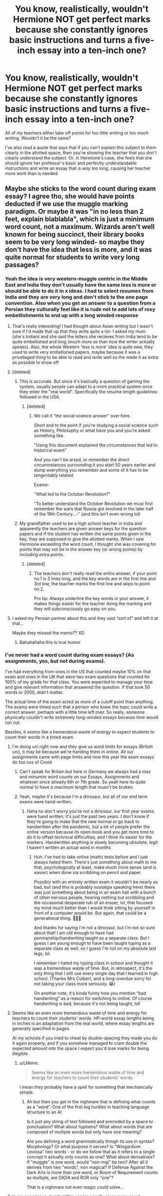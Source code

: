 #+TITLE: You know, realistically, wouldn't Hermione NOT get perfect marks because she constantly ignores basic instructions and turns a five-inch essay into a ten-inch one?

* You know, realistically, wouldn't Hermione NOT get perfect marks because she constantly ignores basic instructions and turns a five-inch essay into a ten-inch one?
:PROPERTIES:
:Author: CyberWolfWrites
:Score: 725
:DateUnix: 1609331796.0
:DateShort: 2020-Dec-30
:FlairText: Discussion
:END:
All of my teachers either take off points for too little writing or too much writing. Wouldn't it be the same?

I've also read a quote that says that if you can't explain this subject to them clearly in the allotted space, then you're showing the teacher that you don't clearly understand the subject. Or, in Hermione's case, she feels that she should ignore her professor's basic and perfectly understandable instructions and write an essay that is /way too long/, causing her teacher more work than is needed.


** Maybe she sticks to the word count during exam essay? I agree tho, she would have points deducted if we use the muggle marking paradigm. Or maybe it was "in no less than 2 feet, explain blablabla", which is just a minimum word count, not a maximum. Wizards aren't well known for being succinct, their library books seem to be very long winded- so maybe they don't have the idea that less is more, and it was quite normal for students to write very long passages?
:PROPERTIES:
:Author: Dalashas
:Score: 354
:DateUnix: 1609333713.0
:DateShort: 2020-Dec-30
:END:

*** Yeah the idea is very western-muggle centric in the Middle East and India they don't usually have the same less is more or should be able to do it in x ideas. I had to select resumes from India and they are very long and don't stick to the one page convention. Also when you get an answer to a question from a Persian they culturally feel like it is rude not to add lots of rosy embellishments to end up with a long winded response
:PROPERTIES:
:Author: i_was_a_person_once
:Score: 178
:DateUnix: 1609336964.0
:DateShort: 2020-Dec-30
:END:

**** That's really interesting! I had thought about Asian writing but I wasn't sure if I'd made that up that they write quite a lot- I asked my mum (she's Indian) and she said the letters she recieves from India tend to be quite embellished and long (much more so than how the writer actually speaks). Also, the whole Western 'less is more' idea is quite new, they used to write very embellished papers, maybe because it was a privellaged thing to be able to read and write well so the made it as extra as possible to show off
:PROPERTIES:
:Author: Dalashas
:Score: 76
:DateUnix: 1609337610.0
:DateShort: 2020-Dec-30
:END:


**** [deleted]
:PROPERTIES:
:Score: 57
:DateUnix: 1609346123.0
:DateShort: 2020-Dec-30
:END:

***** This is accurate. But since it's basically a question of gaming the system, usually people can adapt to a more practical system once they enter the "real world". Specifically the resume length guidelines followed in the USA.
:PROPERTIES:
:Author: wanab33
:Score: 20
:DateUnix: 1609356728.0
:DateShort: 2020-Dec-30
:END:

****** [deleted]
:PROPERTIES:
:Score: 19
:DateUnix: 1609357156.0
:DateShort: 2020-Dec-30
:END:

******* We call it "the social science answer" over here.

Short and to the point if you're studying a social science such as History, Philosophy or what have you and you're asked something like.

"Using this document explained the circumstances that led to historical event"

And you can't be arsed, or remember the direct circumnstances surrounding it you start 50 years earlier and dump everything you remember and some of it has to be tangentably related.

Exame:

"What led to the October Revolution?"

"To better understand the October Revolution we must first remember the wars that Russia got involved in the later half of the 19th Century...-" (and this isn't even wrong lol)
:PROPERTIES:
:Author: SomecallmeMichelle
:Score: 9
:DateUnix: 1609393041.0
:DateShort: 2020-Dec-31
:END:


***** My grandfather used to be a high school teacher in India and apparently the teachers are given answer keys for the question papers and if the student has written the same points given in the key, they are supposed to give the allotted marks. When I saw Hermione exceeding the word count, I thought she was covering for points that may not be in the answer key (or wrong points) by including extra points.
:PROPERTIES:
:Author: babyleafsmom
:Score: 5
:DateUnix: 1609389789.0
:DateShort: 2020-Dec-31
:END:

****** [deleted]
:PROPERTIES:
:Score: 1
:DateUnix: 1609390819.0
:DateShort: 2020-Dec-31
:END:

******* The teachers don't really read the entire answer, if your point no.1 is 3 lines long, and the key words are in the first line and 3rd line, the teacher marks the first line and skips to point no.2.

Pro tip: Always underline the key words in your answer, it makes things easier for the teacher doing the marking and they will subconsciously go easy on you.
:PROPERTIES:
:Author: babyleafsmom
:Score: 2
:DateUnix: 1609391131.0
:DateShort: 2020-Dec-31
:END:


**** I asked my Persian partner about this and they said “sort of” and left it at that...

Maybe they missed the memo?? XD
:PROPERTIES:
:Author: acciowit
:Score: 8
:DateUnix: 1609379077.0
:DateShort: 2020-Dec-31
:END:

***** Bahahahaha this is true humor
:PROPERTIES:
:Author: i_was_a_person_once
:Score: 5
:DateUnix: 1609379115.0
:DateShort: 2020-Dec-31
:END:


*** I've never had a word count during exam essays? (As assignments, yes, but not during exams).

I've had everything from ones in the US that counted maybe 10% on that exam and ones in the UK that were two exam questions that counted for 100% of my grade for that class. You were expected to manage your time and give relevant information that answered the question. If that took 50 words or 2000, didn't matter.

The actual time of the exam acted as more of a cutoff point than anything. The exams were timed such that a person who knew the topic could write a correct answer, perhaps with a little time left over. So really, someone physically couldn't write extremely long-winded essays because time would run out.

Besides, it seems like a tremendous waste of energy to expect students to count their words in a timed exam.
:PROPERTIES:
:Author: Marschallin44
:Score: 32
:DateUnix: 1609344307.0
:DateShort: 2020-Dec-30
:END:

**** I'm doing uni right now and they give us word limits for essays (British uni), it may be because we're handing them in online. All our assignments came with page limits and now this year the exam essays do too cos of Covid
:PROPERTIES:
:Author: Dalashas
:Score: 22
:DateUnix: 1609344986.0
:DateShort: 2020-Dec-30
:END:

***** Can't speak for Britain but here in Germany we always had a max and minumim word counts on our Essays, Assignments and whatever since already 6th or 7th grade. So yeah here its quite normal to have a macimum length that musn't be broken.
:PROPERTIES:
:Author: Mezredhas
:Score: 9
:DateUnix: 1609351019.0
:DateShort: 2020-Dec-30
:END:


***** Yeah, maybe it's because I'm a dinosaur, but all of our end term exams were hand-written.
:PROPERTIES:
:Author: Marschallin44
:Score: 2
:DateUnix: 1609369649.0
:DateShort: 2020-Dec-31
:END:

****** Haha no don't worry you're not a dinosaur, our first year exams were hand written, it's just the past two years. I don't know if they're going to make that the new normal or go back to handwritten after the pandemic, but a lot of people prefer the online version because its open-book and you get more time to do it to offset technical difficulties, and I think its easier for the markers. Handwritten anything is slowly becoming obsolete, legit I haven't written an actual word in months
:PROPERTIES:
:Author: Dalashas
:Score: 1
:DateUnix: 1609424735.0
:DateShort: 2020-Dec-31
:END:

******* Huh. I've had to take online (math) tests before and I just always hated them. There's just something about math to me that, psychologically at least, make much more sense (and is easier) when done via scribbling on pencil and paper.

Possibly with an entirely written exam it wouldn't be nearly as bad, but (and this is probably nostalgia speaking here) there was just something about being in an exam hall with a bunch of other nervous people, hearing nothing but scribbling and the occasional desperate rub of an eraser, lol, that focused my mind much better than I would think sitting by yourself in front of a computer would be. But again, that could be a generational thing. 🤷🏻‍♀️

And thanks for saying I'm not a dinosaur, but I'm not so sure about that! I am old enough to have had penmanship/handwriting taught as a separate class. But I guess I am young enough to have been taught typing as a separate class as well, so I guess I'm not on my absolute last legs, lol.

I remember I hated my typing class in school and thought it was a tremendous waste of time. But, in retrospect, it's the only thing that I still use every single day that I learned in high school. (Thanks Mrs Culbert, and a long-overdue sorry for not taking your class more seriously. 😂)

On another note, it's kinda funny how you mention “bad handwriting” as a reason for switching to online. Of course handwriting is bad, because it's not being taught, lol!
:PROPERTIES:
:Author: Marschallin44
:Score: 2
:DateUnix: 1609426683.0
:DateShort: 2020-Dec-31
:END:


**** Seems like an even more tremendous waste of time and energy for teachers to count their students' words. HP-world essay lengths being in inches is an adaptation from the real world, where essay lengths are generally specified in pages.

At my schools if you tried to cheat by double-spacing they made you do it again properly, and if you somehow managed to cram double the expected amount into the space I expect you'd lose marks for being illegible.
:PROPERTIES:
:Author: HiddenAltAccount
:Score: 8
:DateUnix: 1609348974.0
:DateShort: 2020-Dec-30
:END:

***** u/LMeire:
#+begin_quote
  Seems like an even more tremendous waste of time and energy for teachers to count their students' words.
#+end_quote

I mean they probably have a spell for something that mechanically simple.
:PROPERTIES:
:Author: LMeire
:Score: 2
:DateUnix: 1609377788.0
:DateShort: 2020-Dec-31
:END:

****** Ah but then you get in the nighmare that is defining what counts as a "word". One of the first big hurdles in teaching language structure to an AI.

Is it just any string of text followed and preceded by a space or ponctuation? What about hyphens? What about words that are composed of multiple words but only have one meaning?

Are you defining a word grammatically throgh its use in syntax? Morphology? Or what purpose it serves? Is "Wingardium Leviosa" two words - or do we follow that as it refers to a single concept it actually only counts as one? What about derivatives? If "muggle" is one word, would "non-maj" be two? After all it derives from two "words", non magical? If Defense Against the Dark Arts is more than one word, or Room of Requirement counts as multiple, are DADA and ROR only "one"?

That is a nighmare not even magic could solve...
:PROPERTIES:
:Author: SomecallmeMichelle
:Score: 3
:DateUnix: 1609393379.0
:DateShort: 2020-Dec-31
:END:


**** In my experience, hand written exams usually given page count minimums, since word count minimums are a pain when hand-writing on a time limit.
:PROPERTIES:
:Author: sibswagl
:Score: 2
:DateUnix: 1609362595.0
:DateShort: 2020-Dec-31
:END:


*** I remember reading a scene in canon where Ron says that Hermione's essay was the allotted length even with tiny handwriting while he couldn't get to it even with jumbo. So I'm assuming she just takes advantage of loopholes.
:PROPERTIES:
:Author: Fierysword5
:Score: 9
:DateUnix: 1609354395.0
:DateShort: 2020-Dec-30
:END:


*** She write extra long essays.

She gets perfect marks.

The teachers obviously don't care if it's too long.
:PROPERTIES:
:Author: dratnon
:Score: 8
:DateUnix: 1609354702.0
:DateShort: 2020-Dec-30
:END:


*** But they seem to know what essays, a muggle thing. are.
:PROPERTIES:
:Author: Digitiss
:Score: 1
:DateUnix: 1609413691.0
:DateShort: 2020-Dec-31
:END:

**** Why would that imply that they have an enforced word limit?
:PROPERTIES:
:Author: Dalashas
:Score: 1
:DateUnix: 1609424900.0
:DateShort: 2020-Dec-31
:END:

***** I never said it did.
:PROPERTIES:
:Author: Digitiss
:Score: 2
:DateUnix: 1610284144.0
:DateShort: 2021-Jan-10
:END:


*** also i went to a private school for a lot of my education, and a few years of public. Private school had a lot more involved teachers, who would not mind if you wrote too much or strayed from the rules a bit, but in public school I had a lot of teachers who didn't give a shit and wanted you to follow strictly by the books.
:PROPERTIES:
:Author: SatanV3
:Score: 1
:DateUnix: 1609365078.0
:DateShort: 2020-Dec-31
:END:


** Yep. Mine never took points off, but they stopped marking at the point of the wordcount. Anything after that would be disregarded completely.
:PROPERTIES:
:Author: Avalon1632
:Score: 138
:DateUnix: 1609331958.0
:DateShort: 2020-Dec-30
:END:

*** For me they just completely stopped reading if you passed the word count, you would be missing paragraphs/conclusions and auto-fail.
:PROPERTIES:
:Author: Myreque_BTW
:Score: 51
:DateUnix: 1609342173.0
:DateShort: 2020-Dec-30
:END:

**** One of my teacher asked for a 10 page essay and mine was ten page and two lines. He took out that last page and directly put it in the recycling. I was shocked but happy that that last page had basically nothing on it compared to my friend who handed out a 15 page essay and lost 5 pages.
:PROPERTIES:
:Author: Assurancetourix23
:Score: 8
:DateUnix: 1609359641.0
:DateShort: 2020-Dec-30
:END:

***** Mine kept them to use the other side as notes in school, while in uni they just crossed out the extra page when marking. I never really went above though, in uni especially I found that simply doing the assigned task without any 'padding' by overexplaining lands you exactly where you should be.
:PROPERTIES:
:Author: Myreque_BTW
:Score: 4
:DateUnix: 1609360122.0
:DateShort: 2020-Dec-30
:END:


**** That's interestingly strict. :)

Mine always said they'd appreciate a good introduction and opener paragraphs, even if you didn't finish the essay off. Might be the nature of Psychology degrees in the UK, I suppose.
:PROPERTIES:
:Author: Avalon1632
:Score: 21
:DateUnix: 1609344782.0
:DateShort: 2020-Dec-30
:END:

***** Ah, for uni work most professors didn't really care about it being too long for me, I was talking about middle/high school which seems more relevent to Hogwarts then uni.
:PROPERTIES:
:Author: Myreque_BTW
:Score: 17
:DateUnix: 1609350221.0
:DateShort: 2020-Dec-30
:END:

****** Ah, okay. My secondary school and sixth form also were bothered by wordcount, though they were more lenient to a certain degree. No pun intended.
:PROPERTIES:
:Author: Avalon1632
:Score: 4
:DateUnix: 1609356863.0
:DateShort: 2020-Dec-30
:END:

******* I feel like the subject also matters tbh. I can see how professors in a field like psychology wouldn't mind longer coursework essays too much as there's a lot to write about the subject, with differing opinions and all that. I majored in finance, and our topics were pretty specific - going over the length in those pretty much means you're cramming bullshit in there to pad the length. We had a few 60+ page essays getting refused for this reason, on a 25-page limit. I can't even imagine how you'd write 60 pages on financial analysis of a single bank's retirement fund services when it's a /solved problem/ that you're pretty much just commenting on.

Turning this onto Hermione's case with Hogwarts, she could probably get away with massive essays on subjects like history, but for something that only has so much to it like a potions assignment or "write a bit about this spell", I feel like the professors would be right in taking grades off for submitting extra length.
:PROPERTIES:
:Author: Myreque_BTW
:Score: 4
:DateUnix: 1609357973.0
:DateShort: 2020-Dec-30
:END:

******** Very true to all of that - and egad, I can't even fathom the amount of padded bullshit that must've gone into those 60+ page essays. At that length, you're probably making about a point of analysis a page.

Nice return to the focus of the sub. :)

You're probably right, though I could imagine a lot of padding coming from discussion historical contexts and hypothetical usages and such. It's not like spellcasting in HP is 'scientific', so I could imagine there being very little functional analysis to write in spellcasting essays.
:PROPERTIES:
:Author: Avalon1632
:Score: 2
:DateUnix: 1609439687.0
:DateShort: 2020-Dec-31
:END:


*** Now I want a fic where that happens to Hermione.
:PROPERTIES:
:Author: 4wallsandawindow
:Score: 17
:DateUnix: 1609341971.0
:DateShort: 2020-Dec-30
:END:

**** Pretty sure there have been a few. I vaguely recall it happening in Amalgum: Lockhart's Folly and The Archaeologist by Racke, to give a couple of examples.

LINK - [[https://archiveofourown.org/works/19328290]]

linkao3(19328290)
:PROPERTIES:
:Author: Avalon1632
:Score: 17
:DateUnix: 1609344654.0
:DateShort: 2020-Dec-30
:END:

***** LINK - [[https://www.fanfiction.net/s/11913447/1/]]

linkffn(11913447)
:PROPERTIES:
:Author: Avalon1632
:Score: 2
:DateUnix: 1609344658.0
:DateShort: 2020-Dec-30
:END:


**** The trouble with this premise is that such a fic would be a very short one-shot taking place two weeks into Hermione's first year at Hogwarts, when she is told that she has lost marks for submitting too long an essay and then never does it again.
:PROPERTIES:
:Author: turbinicarpus
:Score: 16
:DateUnix: 1609361912.0
:DateShort: 2020-Dec-31
:END:


**** I think in Victoria Potter by Taure she turns in an overlong essay and the teacher, Snape I believe, literally cuts the parchment off at the assigned length.
:PROPERTIES:
:Author: MolassesPrior5819
:Score: 8
:DateUnix: 1609353434.0
:DateShort: 2020-Dec-30
:END:


**** sadly any fic that happens in also bashes her severely in other ways.
:PROPERTIES:
:Author: Uncommonality
:Score: 2
:DateUnix: 1609364770.0
:DateShort: 2020-Dec-31
:END:


**** linkffn([[https://www.fanfiction.net/s/11378607/1/Hermione-s-Pity-Party]])
:PROPERTIES:
:Author: YOB1997
:Score: 1
:DateUnix: 1609408969.0
:DateShort: 2020-Dec-31
:END:

***** [[https://www.fanfiction.net/s/11378607/1/][*/Hermione's Pity Party/*]] by [[https://www.fanfiction.net/u/2584154/Madhatter1981][/Madhatter1981/]]

#+begin_quote
  Why, in the Harry Potter books, did no one comment on the fact that Hermione doesn't actually know how to write a paper correctly. This story addresses that. Slight Hermione bashing, nothing too mean.
#+end_quote

^{/Site/:} ^{fanfiction.net} ^{*|*} ^{/Category/:} ^{Harry} ^{Potter} ^{*|*} ^{/Rated/:} ^{Fiction} ^{K+} ^{*|*} ^{/Words/:} ^{2,527} ^{*|*} ^{/Reviews/:} ^{22} ^{*|*} ^{/Favs/:} ^{96} ^{*|*} ^{/Follows/:} ^{43} ^{*|*} ^{/Published/:} ^{7/13/2015} ^{*|*} ^{/Status/:} ^{Complete} ^{*|*} ^{/id/:} ^{11378607} ^{*|*} ^{/Language/:} ^{English} ^{*|*} ^{/Genre/:} ^{Angst} ^{*|*} ^{/Characters/:} ^{Hermione} ^{G.,} ^{Minerva} ^{M.} ^{*|*} ^{/Download/:} ^{[[http://www.ff2ebook.com/old/ffn-bot/index.php?id=11378607&source=ff&filetype=epub][EPUB]]} ^{or} ^{[[http://www.ff2ebook.com/old/ffn-bot/index.php?id=11378607&source=ff&filetype=mobi][MOBI]]}

--------------

*FanfictionBot*^{2.0.0-beta} | [[https://github.com/FanfictionBot/reddit-ffn-bot/wiki/Usage][Usage]] | [[https://www.reddit.com/message/compose?to=tusing][Contact]]
:PROPERTIES:
:Author: FanfictionBot
:Score: 0
:DateUnix: 1609408988.0
:DateShort: 2020-Dec-31
:END:


**** Reminds me of 4 Out of 5 DADA Professors Reccomend linkffn(2366263)

Dumbledore assigns an essay to all the DADA classes on what they've learned in class. It's supposed to help him find someone for 6th year. But former Prof Lupin laughs when he finds out Dumbledore didn't include a max length in the instructions. He points out Hermione and most Ravenclaw will be submitting novels, and expect it returned with feedback. "Oh dear."
:PROPERTIES:
:Author: streakermaximus
:Score: 0
:DateUnix: 1609410132.0
:DateShort: 2020-Dec-31
:END:

***** [[https://www.fanfiction.net/s/2366263/1/][*/4 Out of 5 DADA Professors Recommend/*]] by [[https://www.fanfiction.net/u/619841/wwwendy][/wwwendy/]]

#+begin_quote
  With the DADA professor for 1996-97 being unknown, Dumbledore assigns all returning students a summer essay, “What I have learned in DADA while at Hogwarts”. You wouldn't believe the approach Harry took, as some people are finding out, much to their shock
#+end_quote

^{/Site/:} ^{fanfiction.net} ^{*|*} ^{/Category/:} ^{Harry} ^{Potter} ^{*|*} ^{/Rated/:} ^{Fiction} ^{K} ^{*|*} ^{/Chapters/:} ^{8} ^{*|*} ^{/Words/:} ^{52,038} ^{*|*} ^{/Reviews/:} ^{951} ^{*|*} ^{/Favs/:} ^{3,060} ^{*|*} ^{/Follows/:} ^{3,339} ^{*|*} ^{/Updated/:} ^{6/13/2012} ^{*|*} ^{/Published/:} ^{4/24/2005} ^{*|*} ^{/id/:} ^{2366263} ^{*|*} ^{/Language/:} ^{English} ^{*|*} ^{/Genre/:} ^{Humor} ^{*|*} ^{/Characters/:} ^{Harry} ^{P.} ^{*|*} ^{/Download/:} ^{[[http://www.ff2ebook.com/old/ffn-bot/index.php?id=2366263&source=ff&filetype=epub][EPUB]]} ^{or} ^{[[http://www.ff2ebook.com/old/ffn-bot/index.php?id=2366263&source=ff&filetype=mobi][MOBI]]}

--------------

*FanfictionBot*^{2.0.0-beta} | [[https://github.com/FanfictionBot/reddit-ffn-bot/wiki/Usage][Usage]] | [[https://www.reddit.com/message/compose?to=tusing][Contact]]
:PROPERTIES:
:Author: FanfictionBot
:Score: 0
:DateUnix: 1609410149.0
:DateShort: 2020-Dec-31
:END:


** Realistically she would not be doing this if it did not get her good marks.
:PROPERTIES:
:Author: Starfox5
:Score: 124
:DateUnix: 1609338639.0
:DateShort: 2020-Dec-30
:END:

*** That's my take on it, too. Hermione is many things (for example cruel, lol), but she isn't /dumb/. If it got her worse marks, she wouls try to change things (write smaller, rewrite with fewer words, ...)
:PROPERTIES:
:Author: vlaaivlaai
:Score: 79
:DateUnix: 1609341751.0
:DateShort: 2020-Dec-30
:END:

**** Hm I've never seen people specify Hermonie's negative traits as her being cruel. I can kinda see it, but I was wondering if you have any specific examples of Hermonie being cruel for it to fit? (this is just for curiosity sake)
:PROPERTIES:
:Author: SatanV3
:Score: 6
:DateUnix: 1609365569.0
:DateShort: 2020-Dec-31
:END:

***** Scarred Marianne permanently, kept Skeeter locked in a jar for weeks. I think there's a few others people like to point out, but I personally think she's more vindictive than outright cruel.
:PROPERTIES:
:Author: Lamenardo
:Score: 36
:DateUnix: 1609369958.0
:DateShort: 2020-Dec-31
:END:

****** I'm using the sense cruel in the same way you'd use it in cruel and unusual punishment. I thought about vindictive, but decided to go for cruel
:PROPERTIES:
:Author: vlaaivlaai
:Score: 6
:DateUnix: 1609373189.0
:DateShort: 2020-Dec-31
:END:


****** Wanted to add a couple:

Attacked her so-called best friend because she couldn't handle her own emotions (several times)

Disregarded Lavender's grief for the sake of herself being correct about Trelawney being a fraud

Her disregard for Luna.

Yeah, she's quite cruel at times.
:PROPERTIES:
:Score: 6
:DateUnix: 1609414805.0
:DateShort: 2020-Dec-31
:END:


***** In Half Blood Prince she conjured and set a flock of birds on Ron that attacked him so viciously they left open wounds, simply because she was jealous that he was dating Lavender Brown instead of her and kissed his own girlfriend.
:PROPERTIES:
:Author: flippysquid
:Score: 8
:DateUnix: 1609402787.0
:DateShort: 2020-Dec-31
:END:


*** Yeah, after the first time or two she would adjust. People aren't just mindless automatons that keep doing the same thing in the face of negative stimulus.
:PROPERTIES:
:Author: tribblite
:Score: 15
:DateUnix: 1609360828.0
:DateShort: 2020-Dec-31
:END:

**** but if I don't bash a character by making her repeat the same mistake over and over again, am I truly writing a fanfiction?
:PROPERTIES:
:Author: Uncommonality
:Score: 15
:DateUnix: 1609364913.0
:DateShort: 2020-Dec-31
:END:


** I don't know about US, but in my country the five-inch essay would be the 'bare minimum' so unless the teachers explicitly say 'max 5 inches' I would not understand it like that.
:PROPERTIES:
:Author: orpunto
:Score: 55
:DateUnix: 1609336051.0
:DateShort: 2020-Dec-30
:END:

*** Agree; that's more of a long answer question rather than an actual essay.
:PROPERTIES:
:Author: 4wallsandawindow
:Score: 14
:DateUnix: 1609342118.0
:DateShort: 2020-Dec-30
:END:


*** At uni, word counts were both minimums and maximums, in practice. How? +/- usually 10%.
:PROPERTIES:
:Author: FrameworkisDigimon
:Score: 2
:DateUnix: 1609416121.0
:DateShort: 2020-Dec-31
:END:

**** For sure it can be the case, but in my personal experience with a really smart (and Hermione-type guy) when we were writing 10 pages he was writing a 50 unless it was explicitly said otherwise, which is why I think we can give Hermione the benefit of the doubt
:PROPERTIES:
:Author: orpunto
:Score: 2
:DateUnix: 1609416797.0
:DateShort: 2020-Dec-31
:END:


** I think they are less strict with the younger years. Reading and grading their little essays must be a nightmare, considering the purebloods/half-bloods have had no formal education up until that point.

I imagine reading her essays must be a breath of fresh air for some teachers. Hogwarts as a rule seems to concern itself more with the content of the subjects, rather than developing study skills.
:PROPERTIES:
:Author: Stayintheloop
:Score: 43
:DateUnix: 1609336325.0
:DateShort: 2020-Dec-30
:END:


** I don't think her problem was that she was too long-winded, that would certainly not give her good marks. Her problem was that she was too thorough (e.g., corresponding with The Ministry of Magic for her essay on animagi) and that's much harder to reject.
:PROPERTIES:
:Author: ceplma
:Score: 67
:DateUnix: 1609334539.0
:DateShort: 2020-Dec-30
:END:

*** Yeah. It's one thing of the student took the equivalent of a whole paragraph to put down one point in as many versions they could, because you can safely assume a significant amount of it is bullshit

However when that extra length is taken up by explanations and data and references that actually contribute to the essay, you can't write it off as some kid trying to hide that they don't know anything about the subject.

Plus, there's the matter of she likely added in a bibliography/source list after a certain point, which while it doesn't contribute much to the actual content of the essay, it does take up space and serve to allow the teachers to double check her references since they can't exactly check online that she's actually using legitimate, relevant sources.
:PROPERTIES:
:Author: Ha_Nova
:Score: 16
:DateUnix: 1609362680.0
:DateShort: 2020-Dec-31
:END:

**** Ahhhh.... You're reminding me of the times before teachers would upload your essays into a database that would check for plagiarism. The good times.
:PROPERTIES:
:Author: motoko_urashima
:Score: 4
:DateUnix: 1609395200.0
:DateShort: 2020-Dec-31
:END:


** I read a story once (sorry, can't remember which one) where Professor Flitwick asked Harry to talk to Hermione about doing this. The reasoning was that by writing more than requested, it was taking the time away from the professors that would normally be used to read and grade other students essays, and that if she didn't stop, they would start deducting points. In the story, they felt she would take the news better from Harry (plus they were too scared to talk to her themselves as she would use logic to back up her reasoning.) If I remember correctly, Flitwick gave the first reason to Harry about her taking it better from him, and Harry came back with how the professors were just to afraid to talk to her themselves.
:PROPERTIES:
:Author: Total2Blue
:Score: 40
:DateUnix: 1609335810.0
:DateShort: 2020-Dec-30
:END:

*** Wow, a professor scared of a student. Can only happen in fiction.
:PROPERTIES:
:Author: Fierysword5
:Score: 11
:DateUnix: 1609354486.0
:DateShort: 2020-Dec-30
:END:

**** In real life, you'd just either deduct marks or tell them you'll start doing it next time.
:PROPERTIES:
:Author: tribblite
:Score: 5
:DateUnix: 1609360800.0
:DateShort: 2020-Dec-31
:END:


*** The story he talking about is the following I think

Story: Ah, Screw It! [[https://www.fanfiction.net/s/12125771/12]]
:PROPERTIES:
:Author: Fastjones303
:Score: 14
:DateUnix: 1609338997.0
:DateShort: 2020-Dec-30
:END:

**** Wow, that's some of the worst Ron-bashing I've ever seen.
:PROPERTIES:
:Author: CryptidGrimnoir
:Score: 19
:DateUnix: 1609340022.0
:DateShort: 2020-Dec-30
:END:

***** You know it's gonna be a shitfest when Crabbe and Goyle have uwu holesum nicknames like Greg and Vinnie
:PROPERTIES:
:Author: Bleepbloopbotz2
:Score: 22
:DateUnix: 1609341313.0
:DateShort: 2020-Dec-30
:END:

****** I went back to read the first chapter...good gravy...humorous takes on Peggy Sue are all well and good--I love /Oh God, Not Again/--but /Ah, Screw It!/ is just...ugh.
:PROPERTIES:
:Author: CryptidGrimnoir
:Score: 8
:DateUnix: 1609343218.0
:DateShort: 2020-Dec-30
:END:


**** good god what a fucking trash heap of a story
:PROPERTIES:
:Author: monkeyepoxy
:Score: 2
:DateUnix: 1609380535.0
:DateShort: 2020-Dec-31
:END:


**** Yes, that would be the one.
:PROPERTIES:
:Author: Total2Blue
:Score: -1
:DateUnix: 1609366244.0
:DateShort: 2020-Dec-31
:END:


** Do we ever actually /see/ Hermione's essays in detail in canon?

Sure, Hermione's work /might/ be annoying to read through and mark, but on the other hand, when compared to the typical student's work, I'm sure the professors (except Snape, who hates everyone) would appreciate the effort. The same might be said of the O.W.L. and N.E.W.T. examiners.

All we know from canon is that the teachers often set certain inches' worth of essay (for lengthy writing), but never did we see Hermione complain about getting marked down for too much detail. You'd think that she would indeed cut down her work if it actually got her marked down in the first place.

Hell, Hermione earned 320% on her Muggle Studies essay, and also above 100% in her first-year Charms work (there could've been a theoretical and practical component), which implies that Hogwarts (or the British wizarding culture in general) rewards extra effort and detail.

Basically, canon seems to imply that you don't get marked down for lengthy writing. It might even be the opposite, in that you get bonus points (also, the coursework marks themselves are just a guide. It's only the exams which are actually worth any real marks).

Perhaps the teachers feel that because Hermione writes and studies in so much detail, she would be able to fall back on something when needed in the exams (if she gets caught out). Now compare this to a student who just about scrapes through with their essays or constantly writes mediocre work. If they get caught out in the exam, chances are they'll give a poor or non-existent answer.

Magic is implied to be very much academic as well as practical. So perhaps the typical examiner feels that Hermione is doing the right thing by having so much detail in her head (she doesn't just cram them in at the last moment).

So, realistically, Hermione's marks might depend on region and academic culture. But within the reality of the wizarding world (or at least, in wizarding Britain), Hermione is often rewarded for her extra detail.
:PROPERTIES:
:Author: Vg65
:Score: 45
:DateUnix: 1609338857.0
:DateShort: 2020-Dec-30
:END:

*** u/porygonzguy:
#+begin_quote
  when compared to the typical student's work
#+end_quote

Which we also don't see in canon.

The fanon idea that Hermione is some sort of uber-genius incapable of being wrong while the rest of the student body/wizarding population is a bunch of idiots barely capable of holding onto their wands is simply that, a fanon idea. The only other student's homework we really get to see is that of Harry's and Ron's.

#+begin_quote
  Hell, Hermione earned 320% on her Muggle Studies essay, and also above 100% in her first-year Charms work (there could've been a theoretical and practical component), which implies that Hogwarts (or the British wizarding culture in general) rewards extra effort and detail.
#+end_quote

Or it could be that Rowling, notoriously bad with math, forgot how grading works [and also got carried away with writing her (self-admitted) self-insert character].
:PROPERTIES:
:Author: porygonzguy
:Score: 18
:DateUnix: 1609343897.0
:DateShort: 2020-Dec-30
:END:

**** I never said Hermione was a super genius. Geez, people are so quick to jump to fanon finger-pointing when it comes to saying almost anything in favour of Hermione.

The fact is that Hermione simply worked harder than the average student, studied more than the average student, and was generally more knowledgeable on various academic things than many students around her age.
:PROPERTIES:
:Author: Vg65
:Score: 9
:DateUnix: 1609379161.0
:DateShort: 2020-Dec-31
:END:


** A number of fics do touch on this, although I don't know if it's fanon or canon. One has Mentor!Snape explaining it to her (don't mention the formula for nail varnish just because you've just applied it); another that I can't recall has teachers actually marking her down and Harry only finds out she's not top of the class by doing some snooping. That's just two off the top of my head.
:PROPERTIES:
:Author: amethyst_lover
:Score: 11
:DateUnix: 1609341697.0
:DateShort: 2020-Dec-30
:END:


** As yes, length required essays, where we all learned how to adjust our margins and spacing to fit less in more (or occasionally more in less).

We don't know the standard of Hogwarts, but even if it is fine condensed writing 5 inches is what, two paragraphs? And if Hogwarts follows the academic standard of demanding double spaced work (to allow for grading), then it is like 1, particularly in. 10 year old handwriting.

Noone would have a problem with one paragraph becoming two or two becoming four. Not like a 10 page report becoming 20.

Plus, you know, canon gives me the district impression Hogwarts is educationally.... Substandard, shall we say.
:PROPERTIES:
:Author: StarDolph
:Score: 20
:DateUnix: 1609342022.0
:DateShort: 2020-Dec-30
:END:


** I've seen this in a lot of fan-fic. But show me the point in which canon Hermione acts like this.

No, really. It's been a long ass time since I've genuinely read the Harry Potter series. But I don't remember it ever saying that Hermione wrote miles long essays.

So show me the money!
:PROPERTIES:
:Author: Bugawd_McGrubber
:Score: 15
:DateUnix: 1609339000.0
:DateShort: 2020-Dec-30
:END:

*** I know in Prisoner of Azkaban in her birthday letter to Harry she mentions that she re-wrote her History of Magic essay and it is now two rolls of parchment more than Binns asked for. She even says, “I hope it's not too long.” I don't know how long the rolls of parchment are so I can't speak to how many sheets of paper more that would be.
:PROPERTIES:
:Author: OHRavenclaw
:Score: 24
:DateUnix: 1609339852.0
:DateShort: 2020-Dec-30
:END:


** Exam, OWL and NEWT results do not reflect on the quality of your homework done during a school term
:PROPERTIES:
:Author: RoyalAct4
:Score: 22
:DateUnix: 1609333792.0
:DateShort: 2020-Dec-30
:END:

*** No, but Hermione would -especially when younger - get really upset if she got less-than-perfect grades. Even Harry would notice
:PROPERTIES:
:Author: Just_a_Lurker2
:Score: 18
:DateUnix: 1609338034.0
:DateShort: 2020-Dec-30
:END:

**** She would, but not in the entitled genius way a lot of people have her reacting (I /always/ get top marks!! Always!). It'd be more anxiety about not being good enough at magic, and not knowing enough to stay. She didn't memorize all her books because she needed to be the best - she did so hoping it'd be enough.
:PROPERTIES:
:Author: Lamenardo
:Score: 6
:DateUnix: 1609370342.0
:DateShort: 2020-Dec-31
:END:

***** Fair enough, thats more-or-less what I meant
:PROPERTIES:
:Author: Just_a_Lurker2
:Score: 1
:DateUnix: 1609419319.0
:DateShort: 2020-Dec-31
:END:


** I mean if a paper is minimum 2 pages and I do 4, I still did the exact assignment.
:PROPERTIES:
:Author: spideyowl
:Score: 4
:DateUnix: 1609339853.0
:DateShort: 2020-Dec-30
:END:


** In my country what is accepted is + or - 10% of what is asked.

So for a 500 words essays between 450 and 550 would be accepted.

Anyway their measurement is shit. With my usual Tony handwritting I write as much in 5 inches than someone else in 10....
:PROPERTIES:
:Author: Marawal
:Score: 4
:DateUnix: 1609345130.0
:DateShort: 2020-Dec-30
:END:


** I went to school in both America and England. /In general/, American teachers/professors were much more tolerant of exceeding the page/word count *if* the extra was actually germane to the subject, added new info, and was the result of a deeper understanding of the topic.

British teachers, on the other hand, tended to be more sticklers for the rules. 3000 word essay assigned and you wrote 3050 words? Points off for failure to follow instructions. It wouldn't matter if you were the greatest genius on earth and those last 50 words were wrapping up your unified theory of physics. Automatic second class, should've edited better.
:PROPERTIES:
:Author: Marschallin44
:Score: 7
:DateUnix: 1609343887.0
:DateShort: 2020-Dec-30
:END:


** I'm pretty sure most of the time in the books we hear assigned lengths it's from Ron or Harry complaining about needing to write however many inches. It seems perfectly plausible to me that these are the minimum rather than the maximum- particularly when it's something like five inches in third year or below, that much in a 11-14 year Ike's handwriting is /nothing/. Not to mention the fact it is inches instead of word count. Yeah, it's by hand so maybe counting would be impractical if there isn't somehow a spell, but given how much handwriting size can vary, I think it's pretty unlikely to be ‘everyone write twelve inches exactly' rather than ‘at least twelve inches' (ie, one muggle sheet of regular paper, just about).
:PROPERTIES:
:Author: Chimpchar
:Score: 7
:DateUnix: 1609345944.0
:DateShort: 2020-Dec-30
:END:


** Why we're thinking that magical school system is same as modern schooling? They use quills and parchments as writing materials and if I remember correctly most of the homework is based on the length of the essays rather than the preciseness or the points. We also know they don't teach math or language or other essential subjects, just magical stuff, their history and potion and magical creatures proffessior are not suitable for the job, Binns and Snape are qualified but not good teacher and Hagrid is not qualified.
:PROPERTIES:
:Author: lordshuvyall
:Score: 4
:DateUnix: 1609416562.0
:DateShort: 2020-Dec-31
:END:


** I've never had a teacher take off for too many words/pages, for what it's worth. The few teachers or professors that chose to comment on it, seemed to be in agreement with me that sometimes it takes a few more words to get your point across sometimes, and were more focused on discussing what anecdotes or points I chose to include.

I've also never had a teacher give a word or page count that wasn't simply a minimum. Honestly can't remember a time where there was a minimum and maximum. Going over the word count was often encouraged when it was touted as a minimum count. I can still remember one of my favorite English teachers, “This is just a start! If you need to write more, write more!”
:PROPERTIES:
:Author: xoxo_gossipwhirl
:Score: 3
:DateUnix: 1609359884.0
:DateShort: 2020-Dec-30
:END:

*** That sounds like something an English teacher would say. But they write essays for everything at Hogwarts. Some subjects are really not the place to excersize your free form writing skills. There were times when I went overboard in my history assignments only to get my papers returned for "multiplying entities" instead of focusing on causes and consequences.
:PROPERTIES:
:Author: miloradowicz
:Score: 1
:DateUnix: 1609842360.0
:DateShort: 2021-Jan-05
:END:


** For homework assignments it never really mattered when I was in school, but I once got a C instead of an A because I wrote like 200+ words too much in an exam.
:PROPERTIES:
:Author: dreamingofhogwarts
:Score: 3
:DateUnix: 1609380660.0
:DateShort: 2020-Dec-31
:END:


** Depends. Sometimes you're given a minimum size, sometimes a range, sometimes a maximum. I don't think she'd exceed max length if it was specified.

Though in my experience it's better to write short and to the point when given a max length requirement. Less chance of writing something not relevant or wrong.
:PROPERTIES:
:Author: Von_Usedom
:Score: 3
:DateUnix: 1609407854.0
:DateShort: 2020-Dec-31
:END:


** My theories:

--------------

*Theory 1:* Maybe, just maybe, the length specification was a minimum or even just a nonbinding guideline. But that's boring.

--------------

*Theory 2:* Hermione's submissions were technically of the correct length, because she would use the Shrinking Charm on them before turning them in. Using the Engorgement Charm to lengthen one's homework to the required length had long been forbidden, but nobody had bothered to ban the reverse---until Hermione appeared.

With all the turnover on the Hogwarts Board of Directors and the headmaster's position, it wasn't until Hermione graduated that the rules were actually updated.

--------------

*Theory 3:* If the teachers started penalising Hermione for submitting overly long homework assignments, she would instead spend the time working on her magical and political skills and take over the world. That could not be permitted to happen.
:PROPERTIES:
:Author: turbinicarpus
:Score: 5
:DateUnix: 1609362845.0
:DateShort: 2020-Dec-31
:END:

*** I see you have no theory for when Hermione is just in the wrong.
:PROPERTIES:
:Author: miloradowicz
:Score: 2
:DateUnix: 1609842646.0
:DateShort: 2021-Jan-05
:END:

**** On the contrary. She is in the wrong under all three theories, because she is wasting both her own and the teachers' time. Under Theory 3, she could have taken over the world if she hadn't wasted so much time!

Now, if you are referring to the hypothesis that Hermione was getting penalised for overly long assignment submissions throughout her Hogwarts career, I had considered and rejected it based on available evidence. As I explained in another post on this thread, if that were the case, she would correct that in her next assignment, because Hermione is not stupid and likes getting good marks. If she didn't do that, then there couldn't have been a penalty.

Theory 2 is my personal favourite, because it's a zany misapplication of magic and exactly the sort of bureaucratic kerfuffle that a bunch of bumbling wizards in pointy hats who give their children alliterative names and their towns and cities punny ones would create.
:PROPERTIES:
:Author: turbinicarpus
:Score: 4
:DateUnix: 1609843817.0
:DateShort: 2021-Jan-05
:END:


**** If she were just in the wrong, she would stop doing it.
:PROPERTIES:
:Author: Uncommonality
:Score: 2
:DateUnix: 1611820006.0
:DateShort: 2021-Jan-28
:END:


** And I quote BajaB's "Harry the Hufflepuff, Year 1" for my favorite way of how this issue could have been handled:

#+begin_quote
  /"How is calling him Tiny any easier than calling him Hagrid?" asked Hermione. "No, never mind answering that, I can see it now. Anyway, can I come with you?"/

  /"Only if you promise not to go over this week's Herbology assignment requirements by more than about a fifth of the asking length," he said./

  /Her extensive knowledge, especially when it came to knowing which books held the relevant information he needed for his assignments, meant she often saved him a lot of time and energy, but her tendency to go well beyond what was requested by the professors was a habit that just had to be broken, for her own good as well as his. Proof reading a Hermione-written assignment, so that she would read his in turn, was proving to be less than an even trade./

  /Hermione bit her lip, obviously torn by conflicting desires./

  /"But I've already completed it," she said, a sly look appearing on her face. "That's means I'd have to rewrite it, and you know you are always telling me I do that too often."/

  /Harry laughed./

  /"Very good," he said. "I guess that means you'll just have to promise to keep the next one down to the actual requirements instead. Deal?"/

  /"Deal," she said, smiling happily at his praise. "Although I think it's a bit unfair of you to keep blackmailing me into not doing my very best."/

  /"Oh, but I am not trying to make you do less than your very best," he said absently, packing up his books. "I'm just trying to convince you to do less, full stop. It should still be your very best, just nothing else."/

  /He didn't notice the thoughtful look that appeared on Hermione's face at his words, but over the next few weeks, the professors definitely noticed their effect, and were mostly very grateful for it./
#+end_quote
:PROPERTIES:
:Author: Termsndconditions
:Score: 4
:DateUnix: 1609394561.0
:DateShort: 2020-Dec-31
:END:


** Exam assignments they tended to not care as long as you fit within the alotted space they gave you. homework in university tended to have word limits or page limits because of the value of being concise and also you had to have a minimum amount of words
:PROPERTIES:
:Author: About50shades
:Score: 2
:DateUnix: 1609356730.0
:DateShort: 2020-Dec-30
:END:


** She was only ever described as writing over the limit in regards to History of Magic essays, and I don't think Binns would be too angry at her. Also, the grades are determined by the final exams, so even if you were right, she'd still be getting straight O's.
:PROPERTIES:
:Author: Why634
:Score: 3
:DateUnix: 1609359981.0
:DateShort: 2020-Dec-30
:END:

*** ...you're assuming Binns actually looks at anyone's assignments.
:PROPERTIES:
:Author: KingDarius89
:Score: 4
:DateUnix: 1609387756.0
:DateShort: 2020-Dec-31
:END:


** Would this imply that hermione wasn't perfect goddess lady who got scoliosis 3 times over from carrying harry and ron would this also imply that Hermione had a flaw or that she abused ron in book 6 if so the answer is no because then she wouldn't be god and we cant have that
:PROPERTIES:
:Author: helpmepleaseandtha
:Score: 3
:DateUnix: 1609364811.0
:DateShort: 2020-Dec-31
:END:

*** Lol. Hermione's freaking brutal. She kept Rita Skeeter in a jar for how many months???
:PROPERTIES:
:Author: CyberWolfWrites
:Score: 9
:DateUnix: 1609365361.0
:DateShort: 2020-Dec-31
:END:

**** She's also a raging hypocrite who will criticize people for not obeying rules and then brews an illegal potions
:PROPERTIES:
:Author: helpmepleaseandtha
:Score: 10
:DateUnix: 1609365568.0
:DateShort: 2020-Dec-31
:END:

***** To be fair, her life was being threatened.
:PROPERTIES:
:Author: Lamenardo
:Score: 5
:DateUnix: 1609370481.0
:DateShort: 2020-Dec-31
:END:

****** That's a fair point but she frequently does stuff that's either illegal or breaking the rules and then goes around to critizice and nag you know when she called lavender a whore and then gets mad etc etc because lavender and ron are at least in the start a happy couple and hermione didnt help at all like I get her whole looks dont matter thing I'm chill with that bit then why wre you such an asshol to others who actually care about their looks etc etc. J just find it so strange how her bases arnt even followed sometimes sorry for long post I just really dont like hermione now
:PROPERTIES:
:Author: helpmepleaseandtha
:Score: 0
:DateUnix: 1609371335.0
:DateShort: 2020-Dec-31
:END:

******* u/Why634:
#+begin_quote
  That's a fair point but she frequently does stuff that's either illegal or breaking the rules and then goes around to critizice and nag
#+end_quote

There is a difference between breaking the rules just for fun and breaking the rules once or twice a year to defeat a literal Dark Lord. You can dislike Hermione all you want, but deriding her for being "hypocritical" is illogical.

#+begin_quote
  you know when she called lavender a whore
#+end_quote

The only characters in the series who have ever said something like that are Rita, Molly, and Ron. The only time she's ever insulted Lavender was when she told her to shut her big fat mouth after Lavender said that Harry was a liar in OotP.

#+begin_quote
  and then gets mad etc etc because lavender and ron are at least in the start a happy couple and hermione didnt help at all
#+end_quote

She never interfered with Ron and Lavender's relationship. She was even described as walking away from them when they came near. /Ron/ was the one who kept insulting her and he even kept eye contact with her multiple times when he was kissing Lavender.

#+begin_quote
  I get her whole looks dont matter thing I'm chill with that bit then why wre you such an asshol to others who actually care about their looks etc etc. J just find it so strange how her bases arnt even followed
#+end_quote

When is she ever rude to people who care about their looks? The only comment she ever made about that topic was that it was just too much work for her personally. She never insulted Parvati or Lavender for caring about their looks, or anything like that. I think your opinion on her is very warped by misinformation, and I suggest rereading the books would help with that.
:PROPERTIES:
:Author: Why634
:Score: 4
:DateUnix: 1609375771.0
:DateShort: 2020-Dec-31
:END:

******** honestly, their post was one big run on sentence that i didn't care enough to work at understanding. the only time i can think of Hermione going after one of the "pretty girls" though is Fleur when they were preparing for her wedding to Bill.
:PROPERTIES:
:Author: KingDarius89
:Score: 3
:DateUnix: 1609387594.0
:DateShort: 2020-Dec-31
:END:


******** Your right she diesnt call lavender a whore that's my mistake she calls her a stupid bimbo He's been poisoned, you daft dimbo!' is the quote which also ties into insulting her for her looks

Hypocrisy is still hypocrisy doesnt matter the reason if I preach(talk alot about it not biblical preach) about not manipulating people but then manipulated someone so that they wouldn't commit murder (dont ask where I got those circumstances from) I'm still by definition a hypocrite

I truly think that hermione being jealous didnt help ron and hermiones relationship but that's more of an inference that imo looks obvious but I guess I could be wrong that's chill my points fir the most part still stand however I really wanna quote what you said but I'm typing on phone and playing smash ultimate right now and dont have the time so

Something something about how you didnt read the books and disinformation
:PROPERTIES:
:Author: helpmepleaseandtha
:Score: 1
:DateUnix: 1609377875.0
:DateShort: 2020-Dec-31
:END:

********* u/Why634:
#+begin_quote
  Your right she diesnt call lavender a whore that's my mistake she calls her a stupid bimbo He's been poisoned, you daft dimbo!' is the quote which also ties into insulting her for her looks
#+end_quote

That's a movie-only quote.

#+begin_quote
  Hypocrisy is still hypocrisy doesnt matter the reason if I preach(talk alot about it not biblical preach) about not manipulating people but then manipulated someone so that they wouldn't commit murder (dont ask where I got those circumstances from) I'm still by definition a hypocrite
#+end_quote

That's like saying it's hypocritical to hit someone in self defense even though you look down on abusers.

#+begin_quote
  Something something about how you didnt read the books and disinformation
#+end_quote

I'm not trying to be offensive or anything, but you did use a movie-only quote though. I really do think it would be helpful for you to reread the books.
:PROPERTIES:
:Author: Why634
:Score: 0
:DateUnix: 1609378951.0
:DateShort: 2020-Dec-31
:END:

********** My bad but Im pretty sure she insulted lavender for her looks before so I googled it

For the hypocrisy one it's still hypocrisy doesnt matter also for your hypocrisy argument it would make more sense imo if you said something's with self defense but not liking violence anyway whatever dude(lady) I could be wrong about that but that's what popped into my head hooe your day(I assume its daytime for you)goes well bye
:PROPERTIES:
:Author: helpmepleaseandtha
:Score: 1
:DateUnix: 1609379700.0
:DateShort: 2020-Dec-31
:END:


******** I mean Hermione obviously cared about her looks enough for Pomfrey to shrink her teeth smaller than they were originally.
:PROPERTIES:
:Author: krillingt75961
:Score: 0
:DateUnix: 1609392771.0
:DateShort: 2020-Dec-31
:END:


******* I don't recall the book very well, but I'm very sure Hermione didn't call her a whore. And she reacted no worse than Ron reacted to her dating Victor Krum. Or Harry reacting to Dean, that was even dumber.

And...Hermione did think her looks mattered? That's why she wanted her teeth fixed. She just prioritized other things slightly more.

Don't get me wrong, she's a poorly written character who can be annoying. But I wouldn't say she was hypocritical.
:PROPERTIES:
:Author: Lamenardo
:Score: 2
:DateUnix: 1609374079.0
:DateShort: 2020-Dec-31
:END:

******** honestly, HBP and DH were just plain poorly written as a whole.
:PROPERTIES:
:Author: KingDarius89
:Score: 3
:DateUnix: 1609387682.0
:DateShort: 2020-Dec-31
:END:


******** She didnt call her a whore that was my bad she called her a dimbo dumb bimbo
:PROPERTIES:
:Author: helpmepleaseandtha
:Score: 2
:DateUnix: 1609378156.0
:DateShort: 2020-Dec-31
:END:


***** the whole bs drama about the book in HBP was pretty ooc and just plain bad writing on Rowling's part to me.
:PROPERTIES:
:Author: KingDarius89
:Score: 1
:DateUnix: 1609387495.0
:DateShort: 2020-Dec-31
:END:

****** Yeah I'm pretty sure that was rowling pushing harry and hermione away because imo the pairing(which she admitted would have made more sense)was turning out to be harry hermione so she pads a book with unessacary drama I can find in a percy jackson betrayed fanfiction on wattpad adds some plot and bam book 6 and then it's not like it made them any less close since they fixed it all up at the end of the year since so it was pointless
:PROPERTIES:
:Author: helpmepleaseandtha
:Score: 1
:DateUnix: 1609391655.0
:DateShort: 2020-Dec-31
:END:


*** while i like Hermione, i acknowledge her faults. but how, exactly, did she abuse Ron? because nothing''s coming to mind, other than Ron being a prick trying to make Hermione jealous with Lavender Brown.

that might be at least somewhat my bias towards ron speaking up, though. i pretty much wrote that jackass off in GoF, and his actions in DH pretty much confirmed my poor opinion. to be honest, other than the twins (who i like), i'm generally neutral (Arthur, Bill, Charlie, Ginny) or actively dislike that entire family.
:PROPERTIES:
:Author: KingDarius89
:Score: 1
:DateUnix: 1609387402.0
:DateShort: 2020-Dec-31
:END:

**** Book 6 with the birds while we can all acknowledge that ron was an asshole he's my least favorite character out of the 3 tbh also hermione went with cormac something but back to the point hermione attacked ron with birds that what I meant by abuse physical abuse by attacking him with birds I guess I could have said assaulted but I didnt
:PROPERTIES:
:Author: helpmepleaseandtha
:Score: 2
:DateUnix: 1609391453.0
:DateShort: 2020-Dec-31
:END:


** [[https://www.fanfiction.net/s/11378607/1/Hermione-s-Pity-Party]]

It's about how Hermione did get awful marks because of that like you said, she writes way too much and disregards the limit.
:PROPERTIES:
:Author: dog1056
:Score: 2
:DateUnix: 1609395418.0
:DateShort: 2020-Dec-31
:END:


** linkffn(10192722)
:PROPERTIES:
:Author: DarkNe7
:Score: 1
:DateUnix: 1609344680.0
:DateShort: 2020-Dec-30
:END:


** I don't think math can survive at Hogwarts
:PROPERTIES:
:Author: TheOneWhoEatsLemons
:Score: 1
:DateUnix: 1609369210.0
:DateShort: 2020-Dec-31
:END:


** this is actually a theme in a few stories i read. in one, it had a new teacher/student (memory is a bit fuzzy on it) doing precisely that, and Hermione throwing a fit. also, the other teachers trying to get said person to teach Hermione to follow the rules, with all of them being too intimidated by her to hold her to the proper standards themselves, heh. with said person calling them out for being chickenshits intimidated by a teenage girl.
:PROPERTIES:
:Author: KingDarius89
:Score: 1
:DateUnix: 1609387171.0
:DateShort: 2020-Dec-31
:END:

*** I actually read a really good fic when Harry was sent back to the Founders' time and when he came back, he was like eight years older. He then became the new Defense professor (with his husband Salazar) and he told Hermione exactly that. He said that he wouldn't mark her down just this once but every other time that he would start marking her down. The fic is called Gelosaþ in Écnesse and here's the link to the first chapter on AO3: [[https://archiveofourown.org/works/2352896/chapters/5191223]]
:PROPERTIES:
:Author: CyberWolfWrites
:Score: 1
:DateUnix: 1609391598.0
:DateShort: 2020-Dec-31
:END:


** I guess wizarding school rules work different from muggle ones.
:PROPERTIES:
:Author: AboutToStepOnASnake
:Score: 1
:DateUnix: 1609619419.0
:DateShort: 2021-Jan-03
:END:


** Students that go over the word limit are rightly deducted points. They are allowing themselves special circumstances that the other pupils haven't. Believing somehow that they are entitled to them.

It's actually a sign that they don't know the right answer or how to correctly provide the information required and instead try to fit in every possible bit of information 'just in case'. It shows that a student is able to distinguish between all the information and the vital information when they stay within the word limit.

So basically, Hermione should have been intelligent enough to know better but instead she awarded herself a different set of rules. She should never have gotten perfect marks for an essay twice the size of the limit. There is a skill in providing a proper answer in a smaller context.
:PROPERTIES:
:Author: Steffidovah
:Score: 2
:DateUnix: 1609397914.0
:DateShort: 2020-Dec-31
:END:


** This. I never realized this, but it makes sense.
:PROPERTIES:
:Author: Digitiss
:Score: 1
:DateUnix: 1609413640.0
:DateShort: 2020-Dec-31
:END:


** My headcanon is that “Outstanding” means you impressed the teacher. In early years, doing extra reading and understanding it without special instruction is impressive. All O's for Hermione there. But by third year she's getting carried by theory and reading and doing most of the practicals competently (like not finishing the Defense final). By fifth year she straight up defers to Harry on Defense. Which makes me think she's great at being able to cast any magic that she can learn, but not as adept at using it on the fly and we don't know if she was ever able to experiment or innovate with magic. Dumbledore is reported to have gotten O's on his exams by doing things with a wand the examiner had never seen before. Voldemort was experimenting with magic before he went to Hogwarts. So, in my head, Hermione (my favorite character, btw) slipped from O's to E's in her sixth year and beyond because she lacked the creative aspect needed for new magic.
:PROPERTIES:
:Author: Dread_Canary
:Score: -1
:DateUnix: 1609342503.0
:DateShort: 2020-Dec-30
:END:


** If a teacher doesn't give her full marks they know she's just going to argue with them and they probably do it just to avoid that. Also do we know if there's a maximum parchment limit or just a minimum?
:PROPERTIES:
:Author: capitolsara
:Score: 1
:DateUnix: 1609382406.0
:DateShort: 2020-Dec-31
:END:

*** Everyone's saying it's a minimum, so...
:PROPERTIES:
:Author: CyberWolfWrites
:Score: 1
:DateUnix: 1609391383.0
:DateShort: 2020-Dec-31
:END:


*** Turn in a paper in highschool and college that's double what is required and you'll likely get marked down for it since there is no reason for it.
:PROPERTIES:
:Author: krillingt75961
:Score: 0
:DateUnix: 1609392554.0
:DateShort: 2020-Dec-31
:END:


** Oh i know this one: "Hurr-di-durrhurr, Hermione isn't actually smart, she's just booksmarts and a teachers pet!!!1111111eleven" (lets just ignore the fact that she solves almost all intellectual problems in the series and has shown great ability to adapt to the insane challenges that being a friend of Harry throws at her)
:PROPERTIES:
:Author: Deathcrow
:Score: -2
:DateUnix: 1609363786.0
:DateShort: 2020-Dec-31
:END:

*** That has nothing to do with what I said? I literally never said that Hermione wasn't smart, I just said (because I forgot that the teachers in the books said "a minimum of five inches" and not "just five finches" of essay) that Hermione doesn't follow instructions properly.
:PROPERTIES:
:Author: CyberWolfWrites
:Score: 2
:DateUnix: 1609365335.0
:DateShort: 2020-Dec-31
:END:


** There was a fic I read a while back where most of the professors used a vaguely content-aware enchanted object to grade essays by checking the general concepts looked for in the essay and marking them off on a checklist. Hermione got excellent marks on all her essays because she included EVERYTHING on the list and her work passed the basic spell-check.
:PROPERTIES:
:Author: TrailingOffMidSente
:Score: -1
:DateUnix: 1609358161.0
:DateShort: 2020-Dec-30
:END:


** Yes, very much so. Or, at least, "we stop reading at this point".

Presumably Hermione's just so good at writing they lose track of how much they've read.
:PROPERTIES:
:Author: FrameworkisDigimon
:Score: -1
:DateUnix: 1609415785.0
:DateShort: 2020-Dec-31
:END:
